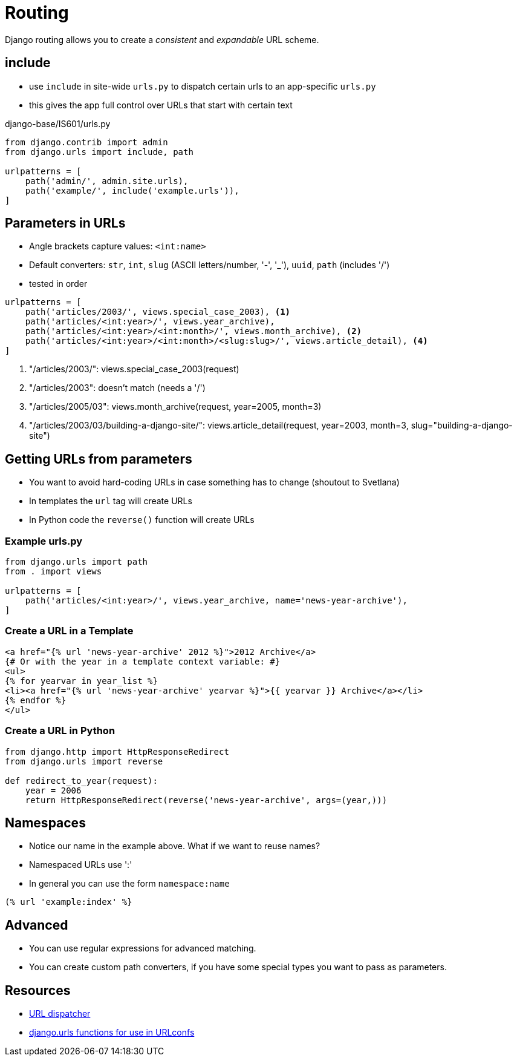 = Routing

Django routing allows you to create a _consistent_ and _expandable_ URL scheme.

== include

* use `include` in site-wide `urls.py` to dispatch certain urls to an app-specific `urls.py`
* this gives the app full control over URLs that start with certain text

.django-base/IS601/urls.py
[source, python]
----
from django.contrib import admin
from django.urls import include, path

urlpatterns = [
    path('admin/', admin.site.urls),
    path('example/', include('example.urls')),
]
----

== Parameters in URLs

[.shrink]
* Angle brackets capture values: `<int:name>`
* Default converters: `str`, `int`, `slug` (ASCII letters/number, '-', '_'), `uuid`, `path` (includes '/')
* tested in order

[source, python]
----
urlpatterns = [
    path('articles/2003/', views.special_case_2003), <1>
    path('articles/<int:year>/', views.year_archive),
    path('articles/<int:year>/<int:month>/', views.month_archive), <2>
    path('articles/<int:year>/<int:month>/<slug:slug>/', views.article_detail), <4>
]
----
<1> "/articles/2003/": views.special_case_2003(request)
<1> "/articles/2003": doesn't match (needs a '/')
<2> "/articles/2005/03": views.month_archive(request, year=2005, month=3)
<3> "/articles/2003/03/building-a-django-site/": views.article_detail(request, year=2003, month=3, slug="building-a-django-site")

== Getting URLs from parameters

* You want to avoid hard-coding URLs in case something has to change (shoutout to Svetlana)
* In templates the `url` tag will create URLs
* In Python code the `reverse()` function will create URLs

=== Example urls.py

[source, python]
----
from django.urls import path
from . import views

urlpatterns = [
    path('articles/<int:year>/', views.year_archive, name='news-year-archive'),
]
----

=== Create a URL in a Template

[source, jinja]
----
<a href="{% url 'news-year-archive' 2012 %}">2012 Archive</a>
{# Or with the year in a template context variable: #}
<ul>
{% for yearvar in year_list %}
<li><a href="{% url 'news-year-archive' yearvar %}">{{ yearvar }} Archive</a></li>
{% endfor %}
</ul>
----

=== Create a URL in Python

[source, python]
----
from django.http import HttpResponseRedirect
from django.urls import reverse

def redirect_to_year(request):
    year = 2006
    return HttpResponseRedirect(reverse('news-year-archive', args=(year,)))
----

== Namespaces

* Notice our name in the example above. What if we want to reuse names?
* Namespaced URLs use ':'
* In general you can use the form `namespace:name`

[source, jinja]
----
(% url 'example:index' %}
----

== Advanced 

* You can use regular expressions for advanced matching.
* You can create custom path converters, if you have some special types you want to pass as parameters.

== Resources

* https://docs.djangoproject.com/en/3.0/topics/http/urls/[URL dispatcher]
* https://docs.djangoproject.com/en/3.0/ref/urls/[django.urls functions for use in URLconfs]

